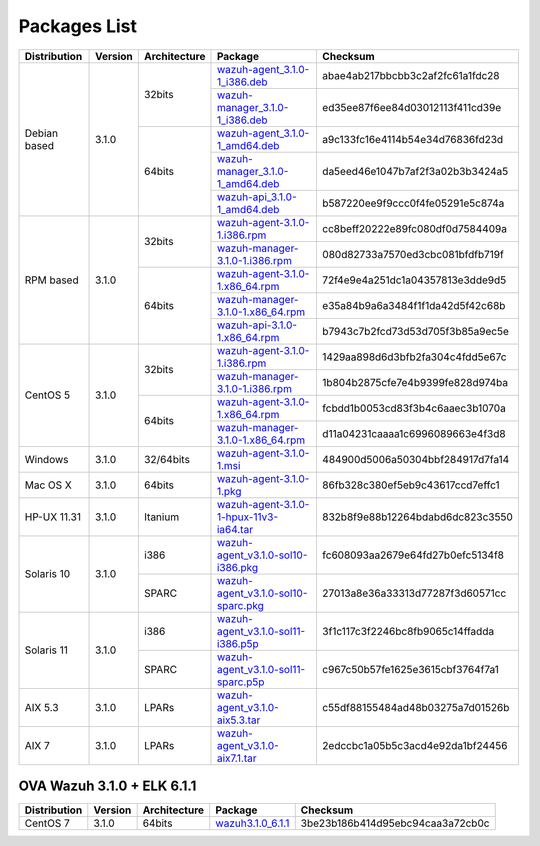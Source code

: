 .. _packages:

Packages List
==============

+---------------+---------+--------------+---------------------------------------------------------------------------------------------------------------------------------------------------------+-----------------------------------+
| Distribution  | Version | Architecture | Package                                                                                                                                                 | Checksum                          |
+===============+=========+==============+=========================================================================================================================================================+===================================+
|               |         |              | `wazuh-agent_3.1.0-1_i386.deb <https://packages.wazuh.com/3.x/apt/pool/main/w/wazuh-agent/wazuh-agent_3.1.0-1_i386.deb>`_                               | abae4ab217bbcbb3c2af2fc61a1fdc28  |
+               +         +    32bits    +---------------------------------------------------------------------------------------------------------------------------------------------------------+-----------------------------------+
|               |         |              | `wazuh-manager_3.1.0-1_i386.deb <https://packages.wazuh.com/3.x/apt/pool/main/w/wazuh-manager/wazuh-manager_3.1.0-1_i386.deb>`_                         | ed35ee87f6ee84d03012113f411cd39e  |
+ Debian based  +  3.1.0  +--------------+---------------------------------------------------------------------------------------------------------------------------------------------------------+-----------------------------------+
|               |         |              | `wazuh-agent_3.1.0-1_amd64.deb <https://packages.wazuh.com/3.x/apt/pool/main/w/wazuh-agent/wazuh-agent_3.1.0-1_amd64.deb>`_                             | a9c133fc16e4114b54e34d76836fd23d  |
+               +         +    64bits    +---------------------------------------------------------------------------------------------------------------------------------------------------------+-----------------------------------+
|               |         |              | `wazuh-manager_3.1.0-1_amd64.deb <https://packages.wazuh.com/3.x/apt/pool/main/w/wazuh-manager/wazuh-manager_3.1.0-1_amd64.deb>`_                       | da5eed46e1047b7af2f3a02b3b3424a5  |
+               +         +              +---------------------------------------------------------------------------------------------------------------------------------------------------------+-----------------------------------+
|               |         |              | `wazuh-api_3.1.0-1_amd64.deb <https://packages.wazuh.com/3.x/apt/pool/main/w/wazuh-api/wazuh-api_3.1.0-1_amd64.deb>`_                                   | b587220ee9f9ccc0f4fe05291e5c874a  |
+---------------+---------+--------------+---------------------------------------------------------------------------------------------------------------------------------------------------------+-----------------------------------+
|               |         |              | `wazuh-agent-3.1.0-1.i386.rpm <https://packages.wazuh.com/3.x/yum/wazuh-agent-3.1.0-1.i386.rpm>`_                                                       | cc8beff20222e89fc080df0d7584409a  |
+               +         +    32bits    +---------------------------------------------------------------------------------------------------------------------------------------------------------+-----------------------------------+
|               |         |              | `wazuh-manager-3.1.0-1.i386.rpm <https://packages.wazuh.com/3.x/yum/wazuh-manager-3.1.0-1.i386.rpm>`_                                                   | 080d82733a7570ed3cbc081bfdfb719f  |
+ RPM based     +  3.1.0  +--------------+---------------------------------------------------------------------------------------------------------------------------------------------------------+-----------------------------------+
|               |         |              | `wazuh-agent-3.1.0-1.x86_64.rpm <https://packages.wazuh.com/3.x/yum/wazuh-agent-3.1.0-1.x86_64.rpm>`_                                                   | 72f4e9e4a251dc1a04357813e3dde9d5  |
+               +         +    64bits    +---------------------------------------------------------------------------------------------------------------------------------------------------------+-----------------------------------+
|               |         |              | `wazuh-manager-3.1.0-1.x86_64.rpm <https://packages.wazuh.com/3.x/yum/wazuh-manager-3.1.0-1.x86_64.rpm>`_                                               | e35a84b9a6a3484f1f1da42d5f42c68b  |
+               +         +              +---------------------------------------------------------------------------------------------------------------------------------------------------------+-----------------------------------+
|               |         |              | `wazuh-api-3.1.0-1.x86_64.rpm <https://packages.wazuh.com/3.x/yum/wazuh-api-3.1.0-1.x86_64.rpm>`_                                                       | b7943c7b2fcd73d53d705f3b85a9ec5e  |
+---------------+---------+--------------+---------------------------------------------------------------------------------------------------------------------------------------------------------+-----------------------------------+
|               |         |              | `wazuh-agent-3.1.0-1.i386.rpm <https://packages.wazuh.com/3.x/yum/5/wazuh-agent-3.1.0-1.i386.rpm>`_                                                     | 1429aa898d6d3bfb2fa304c4fdd5e67c  |
+               +         +    32bits    +---------------------------------------------------------------------------------------------------------------------------------------------------------+-----------------------------------+
|               |         |              | `wazuh-manager-3.1.0-1.i386.rpm <https://packages.wazuh.com/3.x/yum/5/wazuh-manager-3.1.0-1.i386.rpm>`_                                                 | 1b804b2875cfe7e4b9399fe828d974ba  |
+ CentOS 5      +  3.1.0  +--------------+---------------------------------------------------------------------------------------------------------------------------------------------------------+-----------------------------------+
|               |         |              | `wazuh-agent-3.1.0-1.x86_64.rpm <https://packages.wazuh.com/3.x/yum/5/wazuh-agent-3.1.0-1.x86_64.rpm>`_                                                 | fcbdd1b0053cd83f3b4c6aaec3b1070a  |
+               +         +    64bits    +---------------------------------------------------------------------------------------------------------------------------------------------------------+-----------------------------------+
|               |         |              | `wazuh-manager-3.1.0-1.x86_64.rpm <https://packages.wazuh.com/3.x/yum/5/wazuh-manager-3.1.0-1.x86_64.rpm>`_                                             | d11a04231caaaa1c6996089663e4f3d8  |
+---------------+---------+--------------+---------------------------------------------------------------------------------------------------------------------------------------------------------+-----------------------------------+
| Windows       |  3.1.0  |   32/64bits  | `wazuh-agent-3.1.0-1.msi <https://packages.wazuh.com/3.x/windows/wazuh-agent-3.1.0-1.msi>`_                                                             | 484900d5006a50304bbf284917d7fa14  |
+---------------+---------+--------------+---------------------------------------------------------------------------------------------------------------------------------------------------------+-----------------------------------+
|   Mac OS X    |  3.1.0  |    64bits    | `wazuh-agent-3.1.0-1.pkg <https://packages.wazuh.com/3.x/osx/wazuh-agent-3.1.0-1.pkg>`_                                                                 | 86fb328c380ef5eb9c43617ccd7effc1  |
+---------------+---------+--------------+---------------------------------------------------------------------------------------------------------------------------------------------------------+-----------------------------------+
|  HP-UX 11.31  |  3.1.0  |   Itanium    | `wazuh-agent-3.1.0-1-hpux-11v3-ia64.tar <https://packages.wazuh.com/3.x/hp-ux/wazuh-agent-3.1.0-1-hpux-11v3-ia64.tar>`_                                 | 832b8f9e88b12264bdabd6dc823c3550  |
+---------------+---------+--------------+---------------------------------------------------------------------------------------------------------------------------------------------------------+-----------------------------------+
|               |         |     i386     | `wazuh-agent_v3.1.0-sol10-i386.pkg <https://packages.wazuh.com/3.x/solaris/i386/10/wazuh-agent_v3.1.0-sol10-i386.pkg>`_                                 | fc608093aa2679e64fd27b0efc5134f8  |
+  Solaris 10   +  3.1.0  +--------------+---------------------------------------------------------------------------------------------------------------------------------------------------------+-----------------------------------+
|               |         |     SPARC    | `wazuh-agent_v3.1.0-sol10-sparc.pkg <https://packages.wazuh.com/3.x/solaris/sparc/10/wazuh-agent_v3.1.0-sol10-sparc.pkg>`_                              | 27013a8e36a33313d77287f3d60571cc  |
+---------------+---------+--------------+---------------------------------------------------------------------------------------------------------------------------------------------------------+-----------------------------------+
|               |         |     i386     | `wazuh-agent_v3.1.0-sol11-i386.p5p <https://packages.wazuh.com/3.x/solaris-dev/i386/11/wazuh-agent_v3.1.0-sol11-i386.p5p>`_                             | 3f1c117c3f2246bc8fb9065c14ffadda  |
+  Solaris 11   +  3.1.0  +--------------+---------------------------------------------------------------------------------------------------------------------------------------------------------+-----------------------------------+
|               |         |     SPARC    | `wazuh-agent_v3.1.0-sol11-sparc.p5p <https://packages.wazuh.com/3.x/solaris/sparc/11/wazuh-agent_v3.1.0-sol11-sparc.p5p>`_                              | c967c50b57fe1625e3615cbf3764f7a1  |
+---------------+---------+--------------+---------------------------------------------------------------------------------------------------------------------------------------------------------+-----------------------------------+
|  AIX 5.3      |  3.1.0  |   LPARs      | `wazuh-agent_v3.1.0-aix5.3.tar <https://packages.wazuh.com/3.x/aix/5.3/wazuh-agent_v3.1.0-aix5.3.tar>`_                                                 | c55df88155484ad48b03275a7d01526b  |
+---------------+---------+--------------+---------------------------------------------------------------------------------------------------------------------------------------------------------+-----------------------------------+
|  AIX 7        |  3.1.0  |   LPARs      | `wazuh-agent_v3.1.0-aix7.1.tar <https://packages.wazuh.com/3.x/aix/7.1/wazuh-agent_v3.1.0-aix7.1.tar>`_                                                 | 2edccbc1a05b5c3acd4e92da1bf24456  |
+---------------+---------+--------------+---------------------------------------------------------------------------------------------------------------------------------------------------------+-----------------------------------+

OVA Wazuh 3.1.0 + ELK 6.1.1
----------------------------

+--------------+---------+-------------+----------------------------------------------------------------------------------------------+----------------------------------+
| Distribution | Version |Architecture | Package                                                                                      | Checksum                         |
+==============+=========+=============+==============================================================================================+==================================+
| CentOS 7     |  3.1.0  |   64bits    | `wazuh3.1.0_6.1.1 <https://packages.wazuh.com/vm/wazuh3.1.0_6.1.1.ova>`_                     | 3be23b186b414d95ebc94caa3a72cb0c |
+--------------+---------+-------------+----------------------------------------------------------------------------------------------+----------------------------------+
